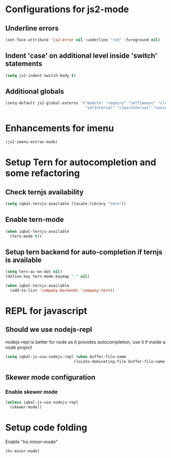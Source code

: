 * Configurations for js2-mode
** Underline errors
   #+BEGIN_SRC emacs-lisp
     (set-face-attribute 'js2-error nil :underline "red" :foreground nil)
   #+END_SRC

** Indent 'case' on additional level inside 'switch' statements
   #+BEGIN_SRC emacs-lisp
     (setq js2-indent-switch-body t)
   #+END_SRC

** Additional globals
   #+BEGIN_SRC emacs-lisp
     (setq-default js2-global-externs '("module" "require" "setTimeout" "clearTimeout"
                                        "setInterval" "clearInterval" "console" "JSON"))
   #+END_SRC


* Enhancements for imenu
  #+BEGIN_SRC emacs-lisp
    (js2-imenu-extras-mode)
  #+END_SRC


* Setup Tern for autocompletion and some refactoring
** Check ternjs availability
   #+BEGIN_SRC emacs-lisp
     (setq iqbal-ternjs-available (locate-library "tern"))
   #+END_SRC

** Enable tern-mode
   #+BEGIN_SRC emacs-lisp
     (when iqbal-ternjs-available
       (tern-mode t))
   #+END_SRC

** Setup tern backend for auto-completion if ternjs is available
   #+BEGIN_SRC emacs-lisp
     (setq tern-ac-on-dot nil)
     (define-key tern-mode-keymap "." nil)

     (when iqbal-ternjs-available
       (add-to-list 'company-backends 'company-tern))
   #+END_SRC


* REPL for javascript
** Should we use nodejs-repl
   nodejs-repl is better for node as it provides autocompletion, use it if inside
   a node project
   #+BEGIN_SRC emacs-lisp
     (setq iqbal-js-use-nodejs-repl (when buffer-file-name 
                                   (locate-dominating-file buffer-file-name "package.json")))
   #+END_SRC

** Skewer mode configuration
*** Enable skewer mode
  #+BEGIN_SRC emacs-lisp
    (unless iqbal-js-use-nodejs-repl
      (skewer-mode))
  #+END_SRC


* Setup code folding
  Enable "hs-minor-mode"
  #+BEGIN_SRC emacs-lisp
    (hs-minor-mode)
  #+END_SRC
